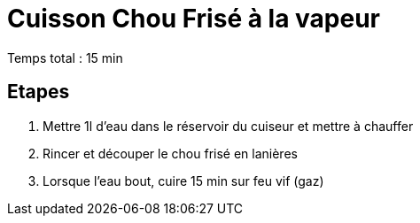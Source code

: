 = Cuisson Chou Frisé à la vapeur

[%hardbreaks]
Temps total : 15 min

== Etapes

. Mettre 1l d’eau dans le réservoir du cuiseur et mettre à chauffer
. Rincer et découper le chou frisé en lanières
. Lorsque l'eau bout, cuire 15 min sur feu vif (gaz)
